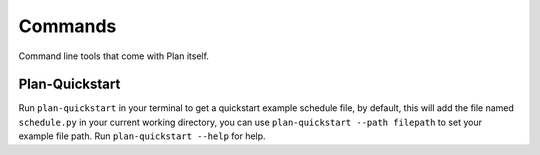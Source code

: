 .. _commands:

Commands
========

Command line tools that come with Plan itself.


Plan-Quickstart
---------------

Run ``plan-quickstart`` in your terminal to get a quickstart example schedule
file, by default, this will add the file named ``schedule.py`` in your current
working directory, you can use ``plan-quickstart --path filepath`` to set your
example file path.  Run ``plan-quickstart --help`` for help.
